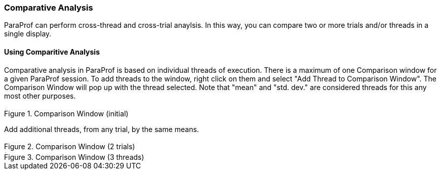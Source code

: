 [[paraprof.comparison]]
=== Comparative Analysis

ParaProf can perform cross-thread and cross-trial anaylsis. In this way, you can compare two or more trials and/or threads in a single display.

[[paraprof.comparison.using]]
==== Using Comparitive Analysis

Comparative analysis in ParaProf is based on individual threads of execution. There is a maximum of one Comparison window for a given ParaProf session. To add threads to the window, right click on them and select "Add Thread to Comparison Window". The Comparison Window will pop up with the thread selected. Note that "mean" and "std. dev." are considered threads for this any most other purposes.

.Comparison Window (initial)
image::comparison1.png[Comparison Window (initial),width="3.91in",align="center"]

Add additional threads, from any trial, by the same means.

.Comparison Window (2 trials)
image::comparison2.png[Comparison Window (2 trials),width="3.914in",align="center"]

.Comparison Window (3 threads)
image::comparison3.png[Comparison Window (3 threads),width="3.914in",align="center"]
